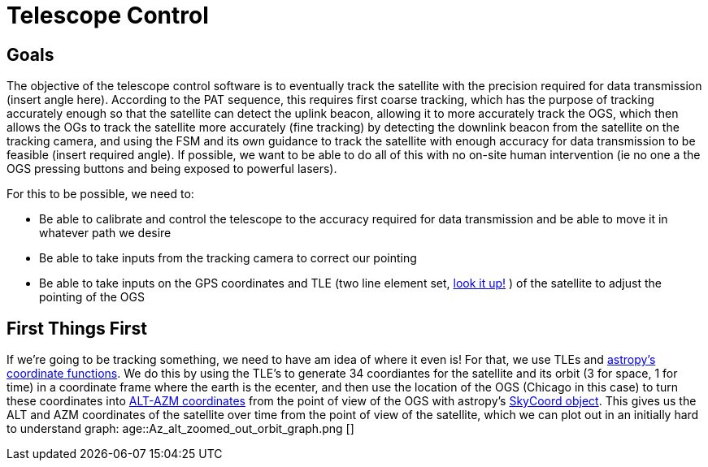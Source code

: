= Telescope Control

== Goals
The objective of the telescope control software is to eventually track the satellite with the precision required for data transmission (insert angle here). According to the PAT sequence, this requires first coarse tracking, which has the purpose of tracking accurately enough so that the satellite can detect the uplink beacon, allowing it to more accurately track the OGS, which then allows the OGs to track the satellite more accurately (fine tracking) by detecting the downlink beacon from the satellite on the tracking camera, and using the FSM and its own guidance to track the satellite with enough accuracy for data transmission to be feasible (insert required angle). If possible, we want to be able to do all of this with no on-site human intervention (ie no one a the OGS pressing buttons and being exposed to powerful lasers).

For this to be possible, we need to:

* Be able to calibrate and control the telescope to the accuracy required for data transmission and be able to move it in whatever path we desire
* Be able to take inputs from the tracking camera to correct our pointing
* Be able to take inputs on the GPS coordinates and TLE (two line element set, link:https://en.wikipedia.org/wiki/Two-line_element_set[look it up!] ) of the satellite to adjust the pointing of the OGS


== First Things First

If we're going to be tracking something, we need to have am idea of where it even is! For that, we use TLEs and link:https://docs.astropy.org/en/latest/coordinates/satellites.html#[astropy's coordinate functions]. We do this by using the TLE's to generate 34 coordiantes for the satellite and its orbit (3 for space, 1 for time) in a coordinate frame where the earth is the ecenter, and then use the location of the OGS (Chicago in this case) to turn these coordinates into link:https://en.wikipedia.org/wiki/Horizontal_coordinate_system[ALT-AZM coordinates] from the point of view of the OGS with astropy's link:https://docs.astropy.org/en/stable/api/astropy.coordinates.SkyCoord.html[SkyCoord object]. This gives us the ALT and AZM coordinates of the satellite over time from the point of view of the satellite, which we can plot out in an initially hard to understand graph:
age::Az_alt_zoomed_out_orbit_graph.png []